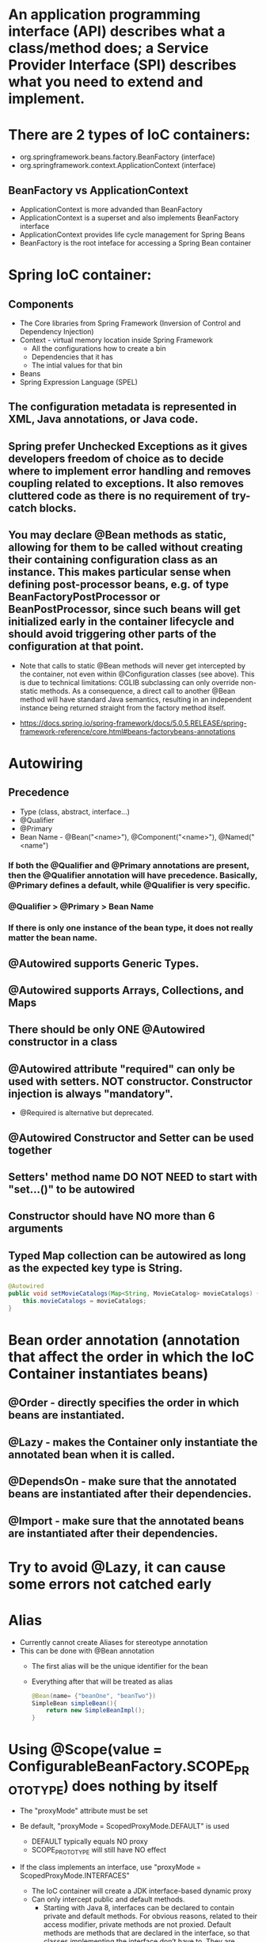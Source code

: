 #+STARTUP: showall

* An application programming interface (API) describes what a class/method does; a Service Provider Interface (SPI) describes what you need to extend and implement.


* There are 2 types of IoC containers:
  - org.springframework.beans.factory.BeanFactory (interface)
  - org.springframework.context.ApplicationContext (interface)

** BeanFactory vs ApplicationContext
   - ApplicationContext is more advanded than BeanFactory
   - ApplicationContext is a superset and also implements BeanFactory interface
   - ApplicationContext provides life cycle management for Spring Beans
   - BeanFactory is the root inteface for accessing a Spring Bean container


* Spring IoC container:
** Components
   - The Core libraries from Spring Framework (Inversion of Control and Dependency Injection)
   - Context - virtual memory location inside Spring Framework
     - All the configurations how to create a bin
     - Dependencies that it has
     - The intial values for that bin
   - Beans
   - Spring Expression Language (SPEL)

** The configuration metadata is represented in XML, Java annotations, or Java code.

** Spring prefer Unchecked Exceptions as it gives developers freedom of choice as to decide where to implement error handling and removes coupling related to exceptions. It also removes cluttered code as there is no requirement of try-catch blocks.

** You may declare @Bean methods as static, allowing for them to be called without creating their containing configuration class as an instance. This makes particular sense when defining post-processor beans, e.g. of type BeanFactoryPostProcessor or BeanPostProcessor, since such beans will get initialized early in the container lifecycle and should avoid triggering other parts of the configuration at that point.

   - Note that calls to static @Bean methods will never get intercepted by the container, not even within @Configuration classes (see above). This is due to technical limitations: CGLIB subclassing can only override non-static methods. As a consequence, a direct call to another @Bean method will have standard Java semantics, resulting in an independent instance being returned straight from the factory method itself.

   - https://docs.spring.io/spring-framework/docs/5.0.5.RELEASE/spring-framework-reference/core.html#beans-factorybeans-annotations


* Autowiring
** Precedence
   - Type (class, abstract, interface...)
   - @Qualifier
   - @Primary
   - Bean Name - @Bean("<name>"), @Component("<name>"), @Named("<name")

*** If both the @Qualifier and @Primary annotations are present, then the @Qualifier annotation will have precedence. Basically, @Primary defines a default, while @Qualifier is very specific.

*** @Qualifier > @Primary > Bean Name

*** If there is only one instance of the bean type, it does not really matter the bean name.

** @Autowired supports Generic Types.

** @Autowired supports Arrays, Collections, and Maps

** There should be only ONE @Autowired constructor in a class

** @Autowired attribute "required" can only be used with setters. NOT constructor. Constructor injection is always "mandatory".
   - @Required is alternative but deprecated.

** @Autowired Constructor and Setter can be used together

** Setters' method name DO NOT NEED to start with "set...()" to be autowired

** Constructor should have NO more than 6 arguments

** Typed Map collection can be autowired as long as the expected key type is String.

   #+begin_src java
     @Autowired
     public void setMovieCatalogs(Map<String, MovieCatalog> movieCatalogs) {
         this.movieCatalogs = movieCatalogs;
     }
   #+end_src


* Bean order annotation (annotation that affect the order in which the IoC Container instantiates beans)

** @Order - directly specifies the order in which beans are instantiated.
** @Lazy - makes the Container only instantiate the annotated bean when it is called.
** @DependsOn - make sure that the annotated beans are instantiated after their dependencies.
** @Import -  make sure that the annotated beans are instantiated after their dependencies.


* Try to avoid @Lazy, it can cause some errors not catched early


* Alias
  - Currently cannot create Aliases for stereotype annotation
  - This can be done with @Bean annotation
    - The first alias will be the unique identifier for the bean
    - Everything after that will be treated as alias

    #+begin_src java
      @Bean(name= {"beanOne", "beanTwo"})
      SimpleBean simpleBean(){
          return new SimpleBeanImpl();
      }
    #+end_src


* Using @Scope(value = ConfigurableBeanFactory.SCOPE_PROTOTYPE) does nothing by itself
  - The "proxyMode" attribute must be set

  - Be default, "proxyMode = ScopedProxyMode.DEFAULT" is used
    - DEFAULT typically equals NO proxy
    - SCOPE_PROTOTYPE will still have NO effect

  - If the class implements an interface, use "proxyMode = ScopedProxyMode.INTERFACES"
    - The IoC container will create a JDK interface-based dynamic proxy
    - Can only intercept public and default methods.
      - Starting with Java 8, interfaces can be declared to contain private and default methods. For obvious reasons, related to their access modifier, private methods are not proxied. Default methods are methods that are declared in the interface, so that classes implementing the interface don’t have to. They are inherited by the classes, so they are proxied just like any normal method, with the specific behavior being executed before the call being forwarded to the target object.

  - If the class does not implement an interface, use "proxyMode = ScopedProxyMode.TARGET_CLASS"
    - The IoC container will create a CGLIB-based class proxy.
    - Can only intercept public and protected methods (and even package-visible methods, if necessary).
      - https://docs.spring.io/spring-framework/docs/current/reference/html/core.html#aop-pointcuts-designators
    - @Configuration classes are proxied with CGLIB. That's how @Bean methods are intercepted. For example, for singleton bean, no matter how many times @Bean methods are called, it will return the same object.
      - Since Spring Framework 5.2, we have the option to disable proxying bean methods. If we set the _proxyBeanMethod_ attribute to *false*, Spring doesn't intercept the @Bean method calls.
        #+begin_src java
          @Configuration(proxyBeanMethods = false)
          public class ApplicationConfiguration {
          }
        #+end_src


  - Using wrong "proxyMode" will cause UnsatisfiedDependencyException

  - Proxy beans help add more behavior to the developer-defined beans


* Limitations of CGLIB proxies are:

** Requires the class of the proxied object to be non-final. Subclasses cannot be created from final classes.
** Requires methods in the proxied object to be non-final. Final methods cannot be overridden.
** Public and protected method calls on the proxy are intercepted (and even package-visible methods, if necessary).
** Does not support self-invocations. Self-invocation is where one method of the object invokes another method on the same object.
** Requires a third-party library. Not built into the Java language and thus require a library. The CGLIB library has been included into Spring, so when using the Spring framework, no additional library is required.


* Bean lifecycle

** @PostConstruct, afterPropertiesSet() from InitializingBean interface, `initMethod` property of @Bean property are called after the bean is created and dependencies are injected (@Autowired)
   - Everything in @Bean will happen before these init methods
   - Only one method should be annotated with @PostConstruct

** @PreDestroy, destroy() from DisposableBean interface, `destroyMethod` property of @Bean property are called before the bean is destroyed

** Order:
   1. @PostConstruct
   2. afterPropertiesSet() from InitializingBean interface
   3. `initMethod` property of @Bean property
   4. @PreDestroy
   5. destroy() from DisposableBean interface
   6. `destroyMethod` property of @Bean property


* BeanFactoryPostProcessor vs BeanPostProcessor (diagrams)

** BeanFactoryPostProcessor: Factory hook that allows for custom modification of an application context's _bean definitions_, adapting the bean property values of the context's underlying bean factory.
   - @Value placeholders are injected before Configuration classes are instantiated.
   - @Value is injected by PropertySourcesPlaceholderConfigurer bean.

**  BeanPostProcessor: Factory hook that allows for custom modification of new _bean instances_ - for example, checking for marker interfaces or wrapping beans with proxies.
*** It is an interface that defines callback methods that allow for modification of bean instances. There are 2 methods that can be implemented:

    - postProcessBeforeInitialization(Object bean, String beanName): post-processors that populate beans via marker interfaces or the like will implement this

    - postProcessAfterInitialization(Object bean, String beanName): post-processors that wrap beans with proxies will normally implement this

*** Post Processes happen before any initialization callbacks, for example: @PostConstruct, afterPropertiesSet() from InitializingBean interface, `initMethod` property of @Bean property


* Don't couple application code with Spring infrastructure


* @Vaolue can have $ for scalar and # for reference and #{@<bean>} for bean
  - See SpEL


* JSR 330 @Qualifier

  #+begin_src java
    package jsr330;

    import org.springframework.context.annotation.AnnotationConfigApplicationContext;
    import org.springframework.context.annotation.ComponentScan;
    import org.springframework.context.annotation.Configuration;

    import javax.annotation.PostConstruct;
    import javax.inject.Inject;
    import javax.inject.Named;
    import java.lang.annotation.ElementType;
    import java.lang.annotation.Retention;
    import java.lang.annotation.RetentionPolicy;
    import java.lang.annotation.Target;

    import static jsr330.Jsr330.Platform;

    @Configuration
    @ComponentScan
    public class Jsr330 {

        public static void main(String[] args) {
            new AnnotationConfigApplicationContext(Jsr330.class);
        }

        @Inject
        @Platform(Platform.OperatingSystems.ANDROID)
        private MarketPlace android;

        @Inject
        @Platform(Platform.OperatingSystems.IOS)
        private MarketPlace ios;

        @PostConstruct
        public void qualifyTheTweets() {
            System.out.println("ios:" + this.ios);
            System.out.println("android:" + this.android);
        }

        // the type has to be public!
        @Target({ElementType.FIELD,
                ElementType.METHOD,
                ElementType.TYPE,
                ElementType.PARAMETER})
        @Retention(RetentionPolicy.RUNTIME)
        @javax.inject.Qualifier
        public static @interface Platform {

            OperatingSystems value();

            public static enum OperatingSystems {
                IOS,
                ANDROID
            }
        }
    }

    interface MarketPlace {
    }

    @Named
    @Platform(Platform.OperatingSystems.IOS)
    class AppleMarketPlace implements MarketPlace {

        @Override
        public String toString() {
            return "apple";
        }
    }

    @Named
    @Platform(Platform.OperatingSystems.ANDROID)
    class GoogleMarketPlace implements MarketPlace {

        @Override
        public String toString() {
            return "android";
        }
    }
  #+end_src


* Gradle's 'buildscript' block determines which plugins, task classes, and other classes are available for use in the rest of the build script.
  - 'dependencies classpath' is for Gradle build script itself
  - 'dependencies compile' is for the project


* @ComponentScan and @SpringBootApplication, by default, scan the base packages and its subpackages.

** @SpringBootApplication
   - @SpringBootApplication(scanBasePackages={...})
   - @SpringBootApplication(scanBasePackageClasses={...})

** Exclude auto-configuration
   - @SpringBootApplication(exclude={DataSourceAutoConfiguration.class})
     - Alias in @EnableAutoConfiguration

   - @EnableAutoConfiguration(exclude=SecurityAutoConfiguration.class)
     - Only work for auto-configuration classes

   - property "spring.autoconfigure.exclude=DataSourceAutoConfiguration"

** Exclude beans in component scanning
   - @ComponentScan(basePackages = { "com.myapp" }, excludeFitlers = { @ComponentScan.Filter(type = FilterType.ASSIGNABLE_TYPE, value = Bean.class })

** Other ways to exclude beans are
   - Using @ConditionalOn...
   - Using @Profile(...)

** @ComponentScan can be used together with @Import

   #+begin_src java
     @Configuration
     @ComponentScan(basePackages =  {"com.apress.cems.repos"})
     @Import(ProdDataSourceConfig.class)
     public class RepositoryConfig {

         @Autowired
         DataSource dataSource;

         @Bean
         DetectiveRepo detectiveRepo(){
             return new JdbcDetectiveRepo(dataSource);
         }
     }
   #+end_src


* @RestController: @Controller + @ResponseBody


* ApplicationContext
  - is any instance of a class implementing interface ApplicationContext
  - is a central interface to provide configuration for an application


* @ContextConfiguration defines class-level metadata that is used to determine how to load and configure an ApplicationContext for *Integration Tests*. (Spring framework)


* @SpringBootTest

  - Is meta annotated with `@ExtendWith(SpringExtension.class)`

  - @Sql and @SqlGroup to execute SQL scripts before or after running test methods

  - The @SpringBootTest is basically a _@ContextConfiguration_ on steroids. Under the hood, when no loader is specified (like in the @ContextConfiguration(loader = AnnotationConfigContextLoader.class) examples from previous sections, a SpringBootContextLoader loads a Spring Boot configuration from a class annotated with _@SpringBootConfiguration_ or any specialization of it, like _@SpringBootApplication_. It looks for properties on the test classpath to be injected in the _Environment_ and registers a _TestRestTemplate_ and _WebTestClient_ beans, can be used to test web applications.
  - It also provides support for different _webEnvironment_ modes, including the ability to start a fully running web server listening on a _defined or random port_.

  - _TestRestTemplate_ is used for client-side testing (wherever _RestTemplate_ is normally used in the code) and supports authentication.
  - _RestTemplate_ is not recommended for normal use in test classes. MvcTester does not
  - _MockMvc_ can be used to mock usage of HTTP endpoints and also has methods for checking the result (server-side testing). It also features a fluent API.

  - _HttpGraphQlTester_


* @SpringBootConfiguration is a specialization of @Configuration

** @SpringBootApplication -> @SpringBootConfiguration -> @Configuration -> @Component


* @SpringBootApplication has the following meta annotations: @ComponentScan, @EnableAutoConfiguration, @SpringBootConfiguration


* @Resource(name="beanName") = @Autowired + @Qualifier


* JUnit 4
  - @RunWith(SpringJUnit4ClassRunner.class) or @RunWith(SpringRunner.class)
  - Must have @ContextConfiguration to tell the runner class where the bean definitions come from
  - @RunWith(MockitoJUnitRunner.class)


* JUnit 5
  - @ExtendWith(SpringExtension.class)
  - @SpringJUnitConfig = @ExtendWith(SpringExtension.class) + @ContextConfiguration
  - @ExtendWith(MockitoExtension.class)


* Setup Mockito
  - MockitoAnnotations.initMocks(this) in setUp() or @Before methods
  - Use runner @ExtendWith(MockitoExtension.class)


* @Transactional and @Rollback
  - By default, unit test always rollback with @Transactional
  - To disable rollback in unit tests, use @Rollback(false)
  - @Commit = @Rollback(false)

  - @Transactional has attributes "rollbackFor", "rollbackForClassName", "noRollbackFor", "noRollbackForClassName" to rollback based on thrown Exception.
    - These accepts Exception class name or object.


* By default, a transaction will be rolled back on *RuntimeException* and *Error* but not on checked exceptions (business exceptions).
  - https://docs.spring.io/spring-framework/docs/current/javadoc-api/org/springframework/transaction/interceptor/DefaultTransactionAttribute.html#rollbackOn-java.lang.Throwable-


* Using PropertiesLoaderUtils to load property files

  #+begin_src java
    @Bean("connectionProperties")
    Properties connectionProperties(){
        try {
            return PropertiesLoaderUtils.loadProperties(
                                                        new ClassPathResource("db/prod-datasource.properties"));
        } catch (IOException e) {
            throw new ConfigurationException("Could not retrieve connection properties!", e);
        }
    }
  #+end_src


* Abstract classes and Spring
  - Abstract classes does NOT support constructor injection
    - Spring doesn't evaluate the @Autowired annotation on a constructor of an abstract class

  - Setter injections work for abstract class
    - However, we should use final keywork for the setter method so that the subclass can't override the setter method

  - Using constructor injection for required dependencies and setter injection for optional dependencies is a good rule of thumb


* There are three different ways in which you can define a Spring bean:
  - Annotating your class with the stereotype @Component annotation (or its derivatives)
    - The list of @Component derivatives includes:
      - @Service
      - @Repository
      - @Controller

  - Writing a bean factory method annotated with the @Bean annotation in a custom Java configuration class

  - Declaring a bean definition in an XML configuration file


* Aspect

** @After
   - Is executed after the advised method regardless of the outcome
** @Around
   - Is most powerful type of advice because it encapsulates the target method and has control over its execution
   - Decides whether the target method is called, and if so, when and if the result is to be returned
   - It is the only advice with the power to do this


* Entities = domain objects


* JDBC Template

** .query(...) for SELECT

** .update(...) for INSERT, UPDATE, DELETE

** .execute(...) for Data Definition Language. It can execute any arbitrary SQL,


* Transaction Management

** Add a bean of type *org.springframework.transaction.PlatformTransactionManager* in a configuration class

   #+begin_src java
     @Bean
     public PlatformTransactionManager transactionManager(){
         return new DataSourceTransactionManager(dataSource());
     }
   #+end_src

*** The DataSourceTransactionManager class is a PlatformTransactionManager implementation for single JDBC datasources. It binds a JDBC connection from the specified data source to the currently executing thread, potentially allowing for one thread connection per data source.

** Add @EnableTransactionManagement on top of @Configuration class

** Annotate service methods with @Transactional
   - Methods must be public due to AOP proxies

** It is recommended and practical to annotate only concrete classes (and methods of concrete classes) with the @Transactional annotation
   - It can be used with Interface and Abstract classes as well but whether the transactional behavior is applied depends on the type of proxy created

** Use @Transactional in the service layer or the DAO/repository layer, but not both. There service layer is the usual choice, because service methods call multiple repository methods that needs to be executed in the same transaction.


* Mutitple Transaction Managers (2 ways to handle NoUniqueBeanDefinitionException)

** 1. Making configuration class annotated with @EnableTransactionManagement implement the org.springframework.transaction.annotation.TransactionManagementConfigurer interface

** 2. Add @Primary for one of the beans

** To use a specific manager, use *@Transactional(transactionManager = "specificManager")*


* Hibernate

** @MappedSuperClass: if an entity class extends a superclass, we need to mark superclass with this annotation so Hibernate knows

** @Transient: Be default, all class members are treated as persistent unless annotated with @Transient

** @Entity and @Id are mandatory for a domain class

** @Version: The version field ensures integrity when performing the merge operation and for optimistic concurrency control. To make sure that a record is handled correctly in a transactional and distributed environment, this field is mandatory.

** By default, the @Access type is AccessType.FIELD (JPA will read/write directly on the field, bypassing getters and setters)
   - You can change this by placing annotations on getters. The @Access type will become AccessType.PROPERTY


* Hibernate without JPA
  - Need to declare a SessionFactory bean

    #+begin_src java
      // Configuration

      @Bean
      public SessionFactory sessionFactory() {
          return new LocalSessionFactoryBuilder(dataSource())
              .scanPackages("com.apress.cems.dao")
              .addProperties(hibernateProperties())
              .buildSessionFactory();
      }

      @Bean
      public PlatformTransactionManager transactionManager() {
          return new HibernateTransactionManager(sessionFactory());
      }


      // Use in repository

      public HibernateRepo(SessionFactory sessionFactory) {
          this.sessionFactory = sessionFactory;
      }

      protected Session session() {
          return sessionFactory.getCurrentSession();
      }
    #+end_src


* JPA - Java Persistence API

** Components
   - Persistence Context
   - Entity Manager
   - Entity Manager Factory
   - Persistence Unit

** Setup

   #+begin_src java
     // Configuration

     @Bean
     public PlatformTransactionManager transactionManager() {
         return new JpaTransactionManager(entityManagerFactory());
     }

     @Bean
     public EntityManagerFactory entityManagerFactory() {
         LocalContainerEntityManagerFactoryBean factoryBean = new LocalContainerEntityManagerFactoryBean();
         factoryBean.setPackagesToScan("com.apress.cems.dao");
         factoryBean.setDataSource(dataSource());
         factoryBean.setJpaVendorAdapter(new HibernateJpaVendorAdapter());
         factoryBean.setJpaProperties(hibernateProperties());
         factoryBean.afterPropertiesSet();
         return factoryBean.getNativeEntityManagerFactory();
     }


     // Use in repository

     private EntityManager entityManager;

     @PersistenceContext
     void setEntityManager(EntityManager entityManager) {
         this.entityManager = entityManager;
     }
   #+end_src


* Spring Data JPA

** Reduce boiler-plate code by introducing abstract repositories

   - Simply extends JpaRepository interface and Spring will implement the interface and add data functionalities (CRUD, pagination...) at runtime

   #+begin_src java
     public interface PersonRepo extends JpaRepository<Person, Long> {}
   #+end_src

** @Query
   - Define a custom query to execute in repository
   - Can execute both JPQL and native SQL queries
   - Queries annotated to the _@Query_ method take precedence over queries defined using _@NamedQuery_ or named queries declared in orm.xml.
   - _@NamedNativeQuery_ is used to define the query in native SQL but losing the database platform independence.
   - Use attribute "nativeQuery = true" to write native SQL
   - Spring Data JPA does not currently support dynamic sorting for native queries, because it would have to manipulate the actual query declared, which it cannot do reliably for native SQL. You can, however, use native queries for pagination by specifying the count query yourself, as shown in the following example:

     #+begin_src java
       public interface UserRepository extends JpaRepository<User, Long> {

           @Query(value = "SELECT * FROM USERS WHERE LASTNAME = ?1",
                  countQuery = "SELECT count(*) FROM USERS WHERE LASTNAME = ?1",
                  nativeQuery = true)
                  Page<User> findByLastname(String lastname, Pageable pageable);
       }
     #+end_src

** Add "@EnableJpaRepositories(basePackages = {"com.apress.cems.dj.repos"})" with @Configuration

   - In case with multiple "entityManagerFactory" and multiple persistence contexts, specify "entityManagerFactoryRef" and "transactionManagerRef":

     #+begin_src java
       @EnableJpaRepositories(basePackages = {"com.apress.cems.dj.repos2"},
                              entityManagerFactoryRef = "secondEntityManagerFactory",
                              transactionManagerRef = "secondTransactionManager")
     #+end_src

** Setup

   #+begin_src java
     @Bean
     public LocalContainerEntityManagerFactoryBean entityManagerFactory(){
         LocalContainerEntityManagerFactoryBean factoryBean = new LocalContainerEntityManagerFactoryBean();
         factoryBean.setDataSource(dataSource);
         factoryBean.setPackagesToScan("com.apress.cems.dao");

         JpaVendorAdapter vendorAdapter = new HibernateJpaVendorAdapter();
         factoryBean.setJpaVendorAdapter(vendorAdapter);
         factoryBean.setJpaProperties(hibernateProperties);
         return factoryBean;
     }

     @Bean
     public PlatformTransactionManager transactionManager(EntityManagerFactory emf){
         return new JpaTransactionManager(emf);
     }

     @Bean
     public PersistenceExceptionTranslationPostProcessor exceptionTranslation(){
         return new PersistenceExceptionTranslationPostProcessor();
     }
   #+end_src

*** With PersistenceUnitManager

    #+begin_src java
     @Bean
     public EntityManagerFactory entityManagerFactory(){
         LocalContainerEntityManagerFactoryBean factoryBean = new LocalContainerEntityManagerFactoryBean();
         factoryBean.setPersistenceUnitManager(persistenceUnitManager());
         factoryBean.setJpaVendorAdapter(new HibernateJpaVendorAdapter());
         factoryBean.setJpaProperties(hibernateProperties());
         factoryBean.afterPropertiesSet();
         factoryBean.setLoadTimeWeaver(new InstrumentationLoadTimeWeaver());
         return factoryBean.getNativeEntityManagerFactory();
     }

     @Bean
     public PlatformTransactionManager transactionManager(){
         return new JpaTransactionManager(entityManagerFactory());
     }

     @Bean
     public PersistenceExceptionTranslationPostProcessor exceptionTranslation(){
         return new PersistenceExceptionTranslationPostProcessor();
     }

     @Bean
     public PersistenceUnitManager persistenceUnitManager(){
         MergingPersistenceUnitManager persistenceUnitManager = new MergingPersistenceUnitManager();
         persistenceUnitManager.setPackagesToScan("com.apress.cems.dao");
         persistenceUnitManager.setDefaultDataSource(dataSource());
         return persistenceUnitManager;
     }
    #+end_src

** How Spring Data JPA repository is implemented:
   - There's no code generation going on, which means: no CGLib, no byte-code generation at all. The fundamental approach is that a JDK proxy instance is created programmatically using Spring's ProxyFactory API to back the interface and a MethodInterceptor intercepts all calls to the instance and routes the method into the appropriate places.
   - https://stackoverflow.com/questions/38509882/how-are-spring-data-repositories-actually-implemented/38511337#38511337


* Embedded databases are HSQLDB, H2 and DERBY.
  - spring.jpa.hibernate.ddl-auto defaults to "none" for non-embedded databases such as Oracle, MySQL, Postgres...
  - It defaults to "create-drop" for HSQLDB, H2 and DERBY.


* Spring Data Access Exception

  - _org.springframework.dao.DataAccessException_ is the Root of the hierarchy of data access exceptions in Spring Framework.
  - There are NonTransientDataAccessException, RecoverableDataAccessException and TransientDataAccessException under it.


* Spring Boot JPA

** No need for configuration.
** Have "spring-boot-starter-data-jpa" on classpath and add approriate properties in application.yml


* JDBCTemplate

  - RowMapper<T>
    - When each row of the ResultSet maps to a domain object
    - Stateless and reusable
    - Per-row basis

  - RowCallbackHandler
    - When no value should be returned
    - Typically stateful
    - Per-row basis

  - ResultSetExtractor<T>
    - When multiple rows, or multiple records from different tables returned in a ResultSet map to a single object
    - Typically stateless and reusable
    - Can access the whole ResultSet


* Servlet (Interface)
  - A servlet is a small Java program that runs within a Web server. Servlets receive and respond to requests from Web clients, usually across HTTP, the HyperText Transfer Protocol.

** javax.servlet.ServletRequest (javax.servlet.http.HttpServletRequest) to access request details: headers, request, and session attributes

** javax.servlet.ServletResponse (javax.servlet.http.HttpServletResponse) to enrich the response with new headers and attributes before being sent to the user


* DispatchServlet configuration

** Add @EnableWebMvc in @Configuration class

** Has @Configuration class implement WebMvcConfigurer interface (this interface replaces WebMvcConfigurerAdapter class)

** DefaultServletHttpRequestHandler is typically configured with a URL mapping of "/*" and the lowest priority relative to all others URL mappings and its sole responsiblity it to serve static resources

** DispatcherServlet has 2 WebApplicationContext: Servlet Web Application Context (DispatcherServletContext) and Root Application Context
   - Servlet Web Application Context inherits all the beans already defined in the Root Application Context.
   - Root Application Context contains all non-web beans (services, datasources, repositories...) and is instantiated using a bean of type _org.springframework.web.context.ContextLoaderListener_.
   - https://docs.spring.io/spring-framework/docs/current/reference/html/web.html#mvc-servlet-context-hierarchy

* Default Exception Handler

  #+begin_src java
    // Declare implementation for SimpleMappingExceptionResolver
    public class MissingExceptionResolver extends SimpleMappingExceptionResolver {
        @Override
        protected ModelAndView doResolveException(HttpServletRequest request, HttpServletResponse response, Object handler, Exception ex) {
            if (ex instanceof NoHandlerFoundException) {
                ModelAndView model = new ModelAndView("error");
                model.addObject("problem","URL not supported : " + request.getRequestURI());
                response.setStatus(HttpStatus.NOT_FOUND.value());
                return model;
            }
            return null;
        }
    }

    // Set this exception resolver with the lowest priority, so that every time something goes wrong with the application, this exception resolver will be used first
    @Bean
    SimpleMappingExceptionResolver simpleMappingExceptionResolver(){
        var resolver = new MissingExceptionResolver();
        resolver.setOrder(Ordered.HIGHEST_PRECEDENCE);
        return resolver;
    }
  #+end_src


* Security

** AuthenticatedVoter class will vote if an attribute of IS_AUTHENTICATED_FULLY or IS_AUTHENTICATED_REMEMBERED or IS_AUTHENTICATED_ANONYMOUSLY is present.

** The default name of the spring security filter that is applied to all requests in a secured Spring web application: springSecurityFilterChain.

** Using ant or mvc matchers to secure URLs is more secure than using tablibs.
   - tablibs can hide a URL but if the user enters the link manually in the browser, the view will shown to the user, regardless of its role.
   - We need to set the restriction in the configuration class as well using ant or mvc matchers.

** To enable Method Security, add @EnableGlobalMethodSecurity(secureEnabled = true) on a Configuration class and add @Secured("<ROLE>") on the target method.
   - It causes the class containing the method to be wrapped in a secure proxy (AOP) to restrict access only to users with certain <ROLE>


* Gradle

  - The _compile_ and _runtime_ configurations have been removed with Gradle 7.0. Please refer to the upgrade guide how to migrate to _implementation_ and _api_ configurations.
  - If you want to expose dependencies use _api_ or _compile_.
  - If you don't want to expose dependencies (hiding your internal module) then use _implementation_.


* Spring REST

  - HTTP verbs are used as actions to execute on the resources (GET, PUT, PATCH, POST, DELETE, HEAD, and OPTIONS).


* RestTemplate

** RestTemplate is thread-safe so it can access any number of services in different parts of an application.

** Use `restTemplate.exchange(...)` to test the response status code. It returns ResponseEntity object.

** `restTemplate.put(...)` and `restTemplate.delete(...)` return void.

** *ForEntity methods return ResponseEntity objects. These contain the response status code as well as the object in the payload.

** *ForObject methods do not return the HTTP status code.

** ObjectFactory is not used as an argument in any method of RestTemplate.

** @RequestParam is used to map query parameter. It is required by default. It can be changed by swiching `required` attribute.

** @PathVariable is used to map path parameter.

** Supported methods:

*** GET
    - getForObject: Retrieves a representation via GET.
    - getForEntity: Retrieves a ResponseEntity (that is, status, headers, and body) by using GET.

*** HEAD
    - headForHeaders: Retrieves all headers for a resource by using HEAD.

*** POST
    - postForLocation: Creates a new resource by using POST and returns the Location header from the response.
    - postForObject: Creates a new resource by using POST and returns the representation from the response.
    - postForEntity: Creates a new resource by using POST and returns the representation from the response.

*** PUT
    - put: Creates or updates a resource by using PUT.

*** PATCH
    - patchForObject: Updates a resource by using PATCH and returns the representation from the response. Note that the JDK HttpURLConnection does not support PATCH, but Apache HttpComponents and others do.

*** DELETE
    - delete: Deletes the resources at the specified URI by using DELETE.

*** OPTIONS
    - optionsForAllow: Retrieves allowed HTTP methods for a resource by using ALLOW.

*** Others (everything can be handled by these)
    - exchange: More generalized (and less opinionated) version of the preceding methods that provides extra flexibility when needed. It accepts a RequestEntity (including HTTP method, URL, headers, and body as input) and returns a ResponseEntity. These methods allow the use of ParameterizedTypeReference instead of Class to specify a response type with generics.
    - execute: The most generalized way to perform a request, with full control over request preparation and response extraction through callback interfaces.


* @MockBean

** We can use the @MockBean to add mock objects to the Spring application context. The mock will replace any existing bean of the same type in the application context.

* Spring Web Test

** @WebMvcTest
   - Mock specific controller:

     #+begin_src java
       @WebMvcTest(controllers = {MultiplePersonController.class})
       class SpringBootWebApplicationTest {

           private MockMvc mockMvc;

           @MockBean
           private PersonService mockService;

           @Autowired
           private WebApplicationContext webApplicationContext;

           @BeforeEach
           void setUp() throws Exception {
               mockMvc = MockMvcBuilders.webAppContextSetup(webApplicationContext).build();
               // OR
               mockMvc = MockMvcBuilders.standaloneSetup(new MultiplePersonController(...)).build();
           }

           // ...
       }
     #+end_src

   @WebMvcTest(controllers = {MultiplePersonController.class})
   - This annotation is the one to use when a test focuses only on Spring MVC components because it has the effect of *DISABLING* full autoconfiguration and registers configurations only relevant to MVC components; classes annotated with @Controller or @ControllerAdvice and classes implementing WebMvcConfigurer, but not @Service, @Repository, and so forth.
   - https://docs.spring.io/spring-boot/docs/current/reference/htmlsingle/#features.testing.spring-boot-applications.spring-mvc-tests
   - MockMvc object can be injected with mock Services.
   - It can be used together with *@MockBean* to mock dependencies required by controllers being tested.
   - It can be used together with *@WithMockUser* to test controllers that are part of an application secured with basic authentication.

** @AutoConfigureMockMvc + @SpringBootTest
   - Can be used with @SpringBootTest to bootstrp the full application context
   - MockMvc object will be automatically configured with full context

** @SpringBootTest alone
   - Bootstrap the full Spring Boot context to tests to be run in. This annotation is specific to integration tests.
   - Web application context is not mocked. It runs like a real server.

*** Options of webEnvironment
    - @SpringBootTest(webEnvironment = SpringBootTest.WebEnvironment.RANDOM_PORT): a server is started at random port, good for parallel testing
      - When using an embedded Web server, setting _server.port=0_ makes Spring search for a random unassigned port to use.
    - @SpringBootTest(webEnvironment = SpringBootTest.WebEnvironment.MOCK)
    - @SpringBootTest(webEnvironment = SpringBootTest.WebEnvironment.DEFINED_PORT)
    - @SpringBootTest(webEnvironment = SpringBootTest.WebEnvironment.NONE)

** Custom ports
   - @LocalServerPort
   - @Value("${local.management.port}")


* Spring Data JPA

** Declare an instant repository
   - Have an repo interface extends the Repository interface
   - Have an repo interface extends the CrudRepository interface (for CRUD operations out of the box)
   - Have an repo interface extends the PagingAndSortingRepository interface (for CRUD operations + entity pagination out of the box)
   - Have an repo interface extends the JpaRepository interface (for multiple methods out of the box + CRUD + PagingAndSorting)
   - Have @RepositoryDefinition on top of repo interface (for decoupling from Spring components)


* Spring bean scopes

  |-------------+-------------------------------------------------+--------------------------------------------------------------------------------------------|
  | Scope       | Annotation                                      | Description                                                                                |
  |-------------+-------------------------------------------------+--------------------------------------------------------------------------------------------|
  | singleton   | none                                            | The Spring IoC creates a single instance of this bean, and any request for beans with      |
  |             | @Scope("singleton")                             | a name (or aliases) matching this bean definition results in this instance being returned. |
  |             | @Scope(ConfigurableBeanFactory.SCOPE_SINGLETON) |                                                                                            |
  |-------------+-------------------------------------------------+--------------------------------------------------------------------------------------------|
  | prototype   | @Scope("prototype")                             | Every time a request is made for this specific                                             |
  |             | @Scope(ConfigurableBeanFactory.SCOPE_PROTOTYPE) | bean, the Spring IoC creates a new instance.                                               |
  |-------------+-------------------------------------------------+--------------------------------------------------------------------------------------------|
  | thread      | @Scope("thread")                                | Introduced in Spring 3.0, it is available, but                                             |
  |             |                                                 | not registered by default, so the developer                                                |
  |             |                                                 | must explicitly register it in the same way as                                             |
  |             |                                                 | if a custom scope would be defined.                                                        |
  |-------------+-------------------------------------------------+--------------------------------------------------------------------------------------------|
  | request     | @Scope("request")                               | The Spring IoC creates a bean instance for                                                 |
  |             | @RequestScope                                   | each HTTP request. Only valid in the context                                               |
  |             | @Scope(WebApplicationContext.SCOPE_REQUEST)     | of a web-aware Spring ApplicationContext.                                                  |
  |-------------+-------------------------------------------------+--------------------------------------------------------------------------------------------|
  | session     | @Scope("session")                               | The Spring IoC creates a bean instance for                                                 |
  |             | @SessionScope                                   | each HTTP session. Only valid in the context                                               |
  |             | @Scope(WebApplicationContext.SCOPE_SESSION)     | of a web-aware Spring ApplicationContext.                                                  |
  |-------------+-------------------------------------------------+--------------------------------------------------------------------------------------------|
  | application | @Scope("application")                           | The Spring IoC creates a bean                                                              |
  |             | @ApplicationScope                               | for the global application context. Only                                                   |
  |             | @Scope(WebApplicationContext.SCOPE_APPLICATION) | valid in the context of a web-aware Spring                                                 |
  |             |                                                 | ApplicationContext.                                                                        |
  |-------------+-------------------------------------------------+--------------------------------------------------------------------------------------------|
  | websocket   | @Scope("websocket")                             | The Spring IoC creates a bean instance                                                     |
  |             |                                                 | for the scope of a WebSocket. Only valid                                                   |
  |             |                                                 | in the context of a web-aware Spring ApplicationContext.                                   |
  |-------------+-------------------------------------------------+--------------------------------------------------------------------------------------------|

  - If bean A is singleton, and it has a property bean B which is a non-singleton, every time bean A is acquired by a client, the same instance of bean B is supplied.
    - Use _@Lookup_ annotation to inject prototype-scoped bean into a singleton bean.

  - As a rule, use the prototype scope for all stateful beans and the singleton scope for stateless beans.

  - In contrast to the other scopes, Spring does not manage the complete lifecycle of a PROTOTYPE bean: the container instantiates, configures, and otherwise assembles a prototype object, and hands it to the client, with no further record of that prototype instance. Thus, although initialization lifecycle callback methods are called on all objects regardless of scope, in the case of prototypes, configured destruction lifecycle callbacks are not called. The client code must clean up prototype-scoped objects and release expensive resources that the prototype bean(s) are holding. In some respects, the Spring container’s role in regard to a prototype-scoped bean is a replacement for the Java new operator. All lifecycle management past that point must be handled by the client. https://docs.spring.io/spring-framework/docs/current/reference/html/core.html#beans-factory-scopes-prototype


* Spring provides the following mock objects to use in tests:
** Environment
** JNDI
** Servlet API


* Sterotype annotations:
** Component
** Service
** Repository
** Controller
** Indexed


* Cross-cutting concerns for an Enterprise Application:
** Security
** Caching
** Logging
** Monitoring
** Data validation
** Internationalization
** Error detection and correction. Exception handling.
** Memory management
** Synchronization
** Connecting to the database (connection pooling, reusing connections, open and close connections)
** Transaction


* Transaction

** Declarative usage
   - @Transactional

** Programmatic usage
   - TransactionTemplate class
   - Explicitly setting the transaction name is something that can only be done programmatically

** Local Transaction
   - Local transactions are resource-specific, such as a transaction associated with a JDBC connection. Local transactions may be easier to use, but have significant disadvantages: they cannot work across multiple transactional resources.

** Global Transaction
   - Global transactions enable you to work with multiple transactional resources, typically relational databases and message queues. For an Example, sending money from one bank to an another bank is a Global Transaction. Two banks work with two different resources like databases and the transaction takes place between them. Such a transaction is called as a Global Transaction.

** Spring offers a consistent programming model across different transaction APIs, such as Java Transaction API (JTA), JDO (Java Data Objects), JDBC, Hibernate, and the Java Persistence API (JPA).


* Spring Web jars

** spring-web.jar
   - @RestController, @ResponseBody, @RequestBody, @PathVariable, @RequestParam are present in the spring-web module.
   - From `org.springframework:spring-web` dependency

** spring-webmvc.jar
   - This is where DispatchServlet class lives.
   - From `org.springframework:spring-webmvc` dependency

*** Spring MVC supports a variety of templating technologies, including Thymeleaf, FreeMarker, Mustache, and JSPs.

** They both are in `org.springframework.boot:spring-boot-starter-web`


* Spring Boot default logging support

  - Spring Boot uses Commons Logging for all internal logging but leaves the underlying log implementation open.
  - Default configurations are provided for _Java Util Logging_, _Log4J2_, and _Logback_.
  - The default logging level is INFO.


* Allow bean definition overriding in Spring Boot (due to  name conflicts...)

** spring.main.allow-bean-definition-overriding=true


* Actuator

** Allow all end points:
   - `management.endpoints.web.exposure.include=*`
   - `management.endpoints.enabled-by-default=true/false` # Whether to enable or disable all endpoints by default.

** Exclude specific end points: `management.endpoints.web.exposure.exclude=env,beans`

** Default HEATLH INDICATOR statuses: UP, DOWN, OUT_OF_SERVICE, UNKNOWN

** Endpoints

   - auditevents
   - beans
   - caches
   - conditions
   - configprops
   - env
   - flyway
   - health
   - httptrace
   - info
   - integrationgraph
   - loggers
   - liquibase
   - metrics
   - mappings
   - quartz
   - scheduledtasks
   - sessions
   - shutdown
   - startup
   - threaddump

*** Additional endpoints for web applications

    - heapdump
    - jolokia
    - logfile
    - prometheus

** Health Indicators
   - cassandra: CassandraDriverHealthIndicator
   - couchbase: CouchbaseHealthIndicator
   - db: DataSourceHealthIndicator
   - diskspace: DiskSpaceHealthIndicator
   - elasticsearch: ElasticsearchRestHealthIndicator
   - hazelcast: HazelcastHealthIndicator
   - influxdb: InfluxDbHealthIndicator
   - jms: JmsHealthIndicator
   - ldap: LdapHealthIndicator
   - mail: MailHealthIndicator
   - mongo: MongoHealthIndicator
   - neo4j: Neo4jHealthIndicator
   - ping: PingHealthIndicator
   - rabbit: RabbitHealthIndicator
   - redis: RedisHealthIndicator
   - solr: SolrHealthIndicator

*** Status severity order can be changed with the property: management.health.status.order

** Metrics
*** JVM Metrics
*** System Metrics
*** Application Startup Metrics
*** Logger Metrics


** Auditing can be enabled by providing a bean of type _AuditEventRepository_ in your application’s configuration.

** Configuration Properties relating to actuator are all under the key "management". For example: _management.auditevents.enabled = true_


* Custom Actuator endpoint

** @EndPoint for both JMX and HTTP
** @JmxEndpoint for JMX
** @WebEndpoint for HTTP

** /info and /health are default endpoints (/actuator is not an endpoint)


* Spring Security

** Spring Security offers the following authentication mechanisms:
*** Username and Password
*** OAuth 2.0
*** SAML 2.0
*** CAS
*** Remember Me
*** JAAS Authentication
*** OpenID
*** Pre-Authentication Scenarios
*** X509 Authentication

** Configure security
   - @EnableWebSecurity on Configuration class
   - Have @Configuration class extends "WebSecurityConfigurerAdapter"
   - Override "configure(WebSecurity web)" to specify resources that Spring Security should be ignoring, like style files and images.
   - Override "configure(HttpSecurity http)" to filter URL with "antMatchers(...)" or "mvcMatchers(...)"
   - The antMatcher(...) method is the equivalent of the <intercept-url.../> element from XML.

*** <intercept-url> Attribute (https://docs.spring.io/spring-security/site/docs/3.2.5.RELEASE/reference/htmlsingle/#nsa-intercept-url)

    - _access_: Lists the access attributes which will be stored in the FilterInvocationSecurityMetadataSource for the defined URL pattern/method combination. This should be a comma-separated list of the security configuration attributes (such as role names).
      - Examples (https://docs.spring.io/spring-security/site/docs/3.2.5.RELEASE/reference/htmlsingle/#jc-httpsecurity):

        #+begin_src java
          /**
              Ensures that any request to our application requires the user to be authenticated

              Allows users to authenticate with form based login

              Allows users to authenticate with HTTP Basic authentication
           ,*/
          protected void configure(HttpSecurity http) throws Exception {
              http
                  .authorizeRequests()
                  .anyRequest().authenticated()
                  .and()
                  .formLogin()
                  .and()
                  .httpBasic();
          }
        #+end_src

      - Equivalent XML configuration:

        #+begin_src xml
          <http use-expressions="true">
            <intercept-url pattern="/**" access="authenticated"/>
            <form-login />
            <http-basic />
          </http>
        #+end_src

      - Other examples:

        #+begin_src xml
          <http>
            <intercept-url pattern="/login.jsp*" access="IS_AUTHENTICATED_ANONYMOUSLY"/>
            <intercept-url pattern="/**" access="ROLE_USER" />
            <form-login login-page='/login.jsp'/>
          </http>
        #+end_src

    - _filters_: Can only take the value "none". This will cause any matching request to bypass the Spring Security filter chain entirely. None of the rest of the <http> configuration will have any effect on the request and there will be no security context available for its duration. Access to secured methods during the request will fail.

    - _method_: The HTTP Method which will be used in combination with the pattern to match an incoming request. If omitted, any method will match. If an identical pattern is specified with and without a method, the method-specific match will take precedence.

    - _pattern_: The pattern which defines the URL path. The content will depend on the request-matcher attribute from the containing http element, so will default to ant path syntax.

    - _requires-channel_: Can be "http" or "https" depending on whether a particular URL pattern should be accessed over HTTP or HTTPS respectively. Alternatively the value "any" can be used when there is no preference. If this attribute is present on any <intercept-url> element, then a ChannelProcessingFilter will be added to the filter stack and its additional dependencies added to the application context.


** Enable method security: `@EnableGlobalMethodSecurity(securedEnabled = true)`
   - @Secured is usually used in Service class
   - Spring Security will wrap the service class in a secure proxy

*** Secured Method annotations:
**** Supports SpEL expression (recommended in new applications): @PreAuthorize, @Prefilter, @PostAuthorize, @PostFilter
**** Not Support SpEL espression: @Secured (securedEnabled = true), @RolesAllowed (jsr250Enabled = true)

** Concepts

   - _GrantedAuthority_ Object contains the information related to authority or roles, scopes, etc. assigned to the authenticated user (principal).

   - _UserDetailsService_ retrieves the information from a database into _UserDetails_ object. Based on the implementation used, the information may be stored in a database, in memory or elsewhere if the custom implementation is used.

   - _UserDetails_ object holds the information of user like username, password, authorities. This information is used to create an Authenticated Object.

   - _Authentication_ object represents the token for authentication request after the request has been granted.


   - *All* the requests are handled by _DelegatingFilterProxy_ and it sends the request to _FilterChainProxy_ for handling further Authentication flow.

   - _DelegatingFitlerProxy_ is a bridge between Servlet container's life cycle and Spring's ApplicationContext
     - DelegatingFilterProxy is a Servlet Filter. _Servlet Filters_ are executed just before the servlets are executed. So any security mechanism like authentication are implemented using filters, so that a valid user is accessing the secured resource.

   - _DelegatingFilterProxy_ can be registered via standard Servlet container mechanisms, but delegate all the work to a Spring Bean that implements Filter (_FilterChainProxy_).

   - _FilterChainProxy_ is a special Filter provided by Spring Security that allows delegating to many Filter instances through _SecurityFilterChain_.

   - _SecurityFilterChain_ associates a request URL pattern with a list of filters.
     - Filters under SecurityFilterChain are GenericFilterBeans, which are Spring Filters. These are also Servlet Filters, but have Spring implementation.

** Security Taglibs (https://docs.spring.io/spring-security/site/docs/5.0.7.RELEASE/reference/html/taglibs.html#taglibs-authorize)

   - Check whether user has certain role: <sec:authorize access="hasRole('supervisor')">
     - Expression-Based Access Control: https://docs.spring.io/spring-security/reference/servlet/authorization/expression-based.html#el-common-built-in

   - Retrieve the roles of authenticated user: <sec:authentication property="principal.authorities" />

   - Access current Authenication object (which includes principal property): <sec:authentication property="principal.username" />

** Support PasswordEncoder and Salt and Hash...


* Spring Boot default embedded containers:

  - For servlet stack applications, the _spring-boot-starter-web_ includes Tomcat by including _spring-boot-starter-tomcat_, but you can use _spring-boot-starter-jetty_ or _spring-boot-starter-undertow_ instead.

  - For reactive stack applications, the spring-boot-starter-webflux includes Reactor Netty by including spring-boot-starter-reactor-netty, but you can use spring-boot-starter-tomcat, spring-boot-starter-jetty, or spring-boot-starter-undertow instead.


* spring.factories file

  - Locate auto-configuration candidates in, for instance, your own starter module.
  - Activate application listeners that creates a file containing the application process id and/or creates file(s) containing the port number(s) used by the running web server (if any). These listeners, ApplicationPidFileWriter and WebServerPortFileWriter, both implement the ApplicationListener interface.
  - Register application event listeners regardless of how the Spring Boot application is created (configured). Implement a class that inherits from SpringApplicationEvent and register it in the spring.factories file.
  - Register a filter to limit the auto-configuration classes considered. See AutoConfigurationImportFilter.
  - Register failure analyzers. Failure analyzers implement the FailureAnalyzer interface and can be registered in the spring.factories file.
  - Register the availability of view template providers. See the TemplateAvailabilityProvider interface.
  - Customize the environment or application context prior to the Spring Boot application has started up. Classes that implementing the ApplicationListener, ApplicationContextListener or the EnvironmentPostProcessor interfaces may be registered in the spring.factories file.

  - https://github.com/spring-projects/spring-boot/blob/main/spring-boot-project/spring-boot-autoconfigure/src/main/resources/META-INF/spring.factories


* @TestConfiguration

  - The @TestConfiguration annotation inherits from the @Configuration annotation, the main difference is that @TestConfiguration is excluded during Spring Boot’s component scanning.
  - Configuration classes annotated with @TestConfiguration are excluded from component scanning, so we need to IMPORT them explicitly in every test where we want to autowire them.


* HttpMessageConverter implementations

** AtomFeedHttpMessageConverter - Converts to/from Atom feeds.
** ByteArrayHttpMessageConverter - Converts to/from byte arrays.
** FormHttpMessageConverter - Converts to/from HTML forms.
** Jaxb2RootElementHttpMessageConverter - Reads classes annotated with the JAXB2 annotations @XmlRootElement and @XmlType and writes classes annotated with @XmlRootElement.
** MappingJackson2HttpMessageConverter - Converts to/from JSON using Jackson 2.x.


* Transaction Isolation

  |------------------+-------------+----------------------+---------------|
  |                  | dirty reads | non-repeatable reads | phantom reads |
  |------------------+-------------+----------------------+---------------|
  | READ_UNCOMMITTED | yes         | yes                  | yes           |
  | READ_COMMITTED   | no          | yes                  | yes           |
  | REPEATABLE_READ  | no          | no                   | yes           |
  | SERIALIZABLE     | no          | no                   | no            |
  |------------------+-------------+----------------------+---------------|


* Transaction Propagation

  |---------------+------------------------------------------+--------------------------+---------------------|
  |               | reuse the existing transaction           | create a new transaction | require transaction |
  |---------------+------------------------------------------+--------------------------+---------------------|
  | REQUIRED      | yes                                      | yes                      | yes                 |
  | NESTED        | yes - create a nested one                | yes                      | yes                 |
  | MANDATORY     | yes - throw and exception if none exists | no                       | yes                 |
  | REQUIRES_NEW  | no  - suspend the current one            | yes                      | yes                 |
  | SUPPORTS      | yes                                      | no                       | no                  |
  | NOT_SUPPORTED | no  - suspend the current one            | no                       | no                  |
  | NEVER         | no  - throw an exception if one exists   | no                       | no                  |
  |---------------+------------------------------------------+--------------------------+---------------------|


* Profile

** @Profile({"p1", "!p2"}), registration will occur if profile 'p1' is active OR if profile 'p2' is not active.

** @Profile({"p1", "p2"}), that class will not be registered or processed unless at least profile 'p1' OR 'p2' has been activated.


* API vs. SPI
** An application programming interface (API) describes what a class/method does; a Service Provider Interface (SPI) describes what you need to extend and implement.


* AOP Terminology
** _Aspect_ : A class containing code specific to a cross-cutting concern. A class declaration is recognized in Spring as an aspect if it is annotated with the @Aspect annotation.

** _Weaving_ : A synonym for this word is interlacing, but in software the synonym is linking and it refers to aspects being combined with other types of objects to create an advised object. This can be done at compile time (using the AspectJ compiler, for example), load time, or at runtime. Spring AOP, like other pure Java AOP frameworks, performs weaving at _runtime_.

** _Join Point_ : A point during the execution of a program, such as the execution of a method or the handling of an exception. I. In Spring AOP, a join point is *always* a method execution. Basically, the join point marks the execution point where aspect behavior and target behavior join.

** _Target object_ : An object to which the aspect applies.

** _Target method_ : the advised method.

** _Advice_ : The action taken by an aspect at a join point. In Spring AOP, there are multiple advice types.
*** ​@Before advice: Methods annotated with @Before that will execute before the join point. These methods do not prevent the execution of the target method unless they throw an exception.
*** ​@AfterReturning advice: Methods annotated with @AfterReturning that will execute after a join point completes normally, meaning that the target method returns normally without throwing an exception.
*** ​@AfterThrowing advice: Methods annotated with @AfterThrowing that will execute after a join point execution ends by throwing an exception.
*** ​@After (finally) advice: Methods annotated with @After that will execute after a join point execution, no matter how the execution ended.
*** ​@Around advice: Methods annotated with @Around intercept the target method and surround the join point. This is the most powerful type of advice since can perform custom behavior before and after the invocation. It has the responsibility of choosing to perform the invocation or return its own value, and it provides the option of stopping the propagation of an exception.

** _Pointcut_ : A predicate used to identify join points. Advice definitions are associated with a pointcut expression and the advice will execute on any join point matching the pointcut expression. Pointcut expressions are defined using AspectJ Pointcut Expression Language3 Pointcut expressions can be defined as arguments for Advice annotations or as arguments for the @Pointcut annotation.

** _Introduction_: Declaring additional methods, fields, interfaces being implemented, and annotations on behalf of another type. Spring AOP allows this using a suite of AspectJ @Declare* annotations that are part of the aspectjrt library.

** _AOP proxy_: The object created by AOP to implement the aspect contracts. In Spring proxy objects can be JDK dynamic proxies or CGLIB proxies. By default, the proxy objects are JDK dynamic proxies, and the object being proxied must implement an interface that is also implemented by the proxy object. But a library like CGLIB can create proxies by subclassing, so an interface is not needed.


* AOP annotation

** Advice: @Before, @AfterReturning, @AfterThrowing, @After, @Around

** Pointcut epxression:
*** For Type matching: execution, within, this, target, args
*** For Annotation matching: @annotation, @target, @args, @within




* AOP
** @EnableAspectJAutoProxy
** @EnableAspectJAutoProxy(proxyTargetClass = true)
** Local calls within the target object cannot be intercepted

** For those not familiar with AOP, the key point to understand is that Spring Security can help you protect method invocations as well as web requests. Most people are interested in securing method invocations on their services layer. This is because the services layer is where most business logic resides in current-generation Java EE applications. If you just need to secure method invocations in the services layer, Spring’s standard AOP will be adequate. If you need to secure domain objects directly, you will likely find that AspectJ is worth considering.

** Declaring additional methods or fields on behalf of a type. Spring AOP allows you to introduce new interfaces (and a corresponding implementation) to any advised object. For example, you could use an introduction to make a bean implement an IsModified interface, to simplify caching. (An introduction is known as an inter-type declaration in the AspectJ community.): https://stackoverflow.com/a/61555095

** Spring AOP cannot use JDK dynamic proxies on target objects that does not implement any interface. Spring AOP can use CGLIB proxies on target objects that does not implement any interface. It will subclass the target class. In Spring AOP, if the target object implements an interface, it defaults to using the standard JDK dynamic proxies, and this behavior can be overridden to force the use CGLIB instead. Spring AOP performs weaving at runtime.


* Auto-configuration condition annotations:

** @ConditionalOnClass - Presence of class on classpath.
** @ConditionalOnMissingClass - Absence of class on classpath.
** @ConditionalOnBean - Presence of Spring bean or bean type (class).
** @ConditionalOnMissingBean - Absence of Spring bean or bean type (class).
** @ConditionalOnProperty - Presence of Spring environment property.
** @ConditionalOnResource - Presence of resource such as file.
** @ConditionalOnWebApplication - If the application is considered to be a web application, that is uses the Spring WebApplicationContext, defines a session scope or has a StandardServletEnvironment.
** @ConditionalOnNotWebApplication - If the application is not considered to be a web application.
** @ConditionalOnExpression - Bean or configuration active based on the evaluation of a SpEL expression.
** @ConditionalOnCloudPlatform - If specified cloud platform, Cloud Foundry, Heroku or SAP, is active.
** @ConditionalOnEnabledEndpoint - Specified endpoint is enabled.
** @ConditionalOnEnabledHealthIndicator - Named health indicator is enabled.
** @ConditionalOnEnabledInfoContributor - Named info contributor is enabled.
** @ConditionalOnEnabledResourceChain - Spring resource handling chain is enabled.
** @ConditionalOnInitializedRestarter - Spring DevTools RestartInitializer has been applied with non-null URLs.
** @ConditionalOnJava - Presence of a JVM of a certain version or within Condition Annotation Condition Factor a version range.
** @ConditionalOnJndi - Availability of JNDI InitialContext and specified JNDI locations exist.
** @ConditionalOnManagementPort - Spring Boot Actuator management port is either: Different from server port, same as server port or disabled.
** @ConditionalOnRepositoryType - Specified type of Spring Data repository has been enabled.
** @ConditionalOnSingleCandidate - Spring bean of specified type (class) contained in bean factory and single candidate can be determined.


* mvcMatcher() vs antMatcher()
  - Generally mvcMatcher() is more secure than an antMatcher().
  - mcvMatcher() matches a file extension (such as .html or .css).

  - Example 1:
    - antMatchers("/secured") matches only the exact /secured URL
    - mvcMatchers("/secured") matches /secured as well as /secured.html, /secured.xyz, /secured​/
  - Example 2:
    - antMatchers("/users/**") matches any path starting with /users
    - antMatchers("/users") matches only the exact /users URL
    - mvcMatchers("/users") matches /users, /users​/, /users.html
    - mvcMatchers("/*/users") matches /hr/users, /hr/users.html, /management/users, /management/users.html


* Type-safe Configuration Properties

  - Using the @Value("${property}") annotation to inject configuration properties can sometimes be cumbersome, especially if you are working with multiple properties or your data is hierarchical in nature. Spring Boot provides an alternative method of working with properties that lets strongly typed beans govern and validate the configuration of your application.

  - https://docs.spring.io/spring-boot/docs/current/reference/html/features.html#features.external-config.typesafe-configuration-properties

  - @ConfigurationProperties vs. @Value
    |-------------------+--------------------------+--------------------------|
    | Feature           | @ConfigurationProperties | @Value                   |
    |-------------------+--------------------------+--------------------------|
    | Relaxed binding   | Yes                      | Limited (see note below) |
    | Meta-data support | Yes                      | No                       |
    | SpEL evaluation   | No                       | Yes                      |
    |-------------------+--------------------------+--------------------------|


* Spring Web MVC

** Method Arguments
   - https://docs.spring.io/spring-framework/docs/current/reference/html/web.html#mvc-ann-arguments

** Method Return Values
   - https://docs.spring.io/spring-framework/docs/current/reference/html/web.html#mvc-ann-return-types

** Spring MVC Auto-configuration

   Spring Boot provides auto-configuration for Spring MVC that works well with most applications.

   The auto-configuration adds the following features on top of Spring’s defaults:

   - Inclusion of _ContentNegotiatingViewResolver_ and _BeanNameViewResolver_ beans.

   - Support for serving static resources, including support for _WebJars_.

   - Automatic registration of _Converter_, _GenericConverter_, and _Formatter_ beans.

   - Support for _HttpMessageConverters_.

   - Automatic registration of _MessageCodesResolver_.

   - Static _index.html_ support.

   - Automatic use of a _ConfigurableWebBindingInitializer_ bean.

   - Custom _Favicon_ support.

** _InternalResourceViewResolver_ handles the translation of view names and JSP pages. It is the default view resolver.
